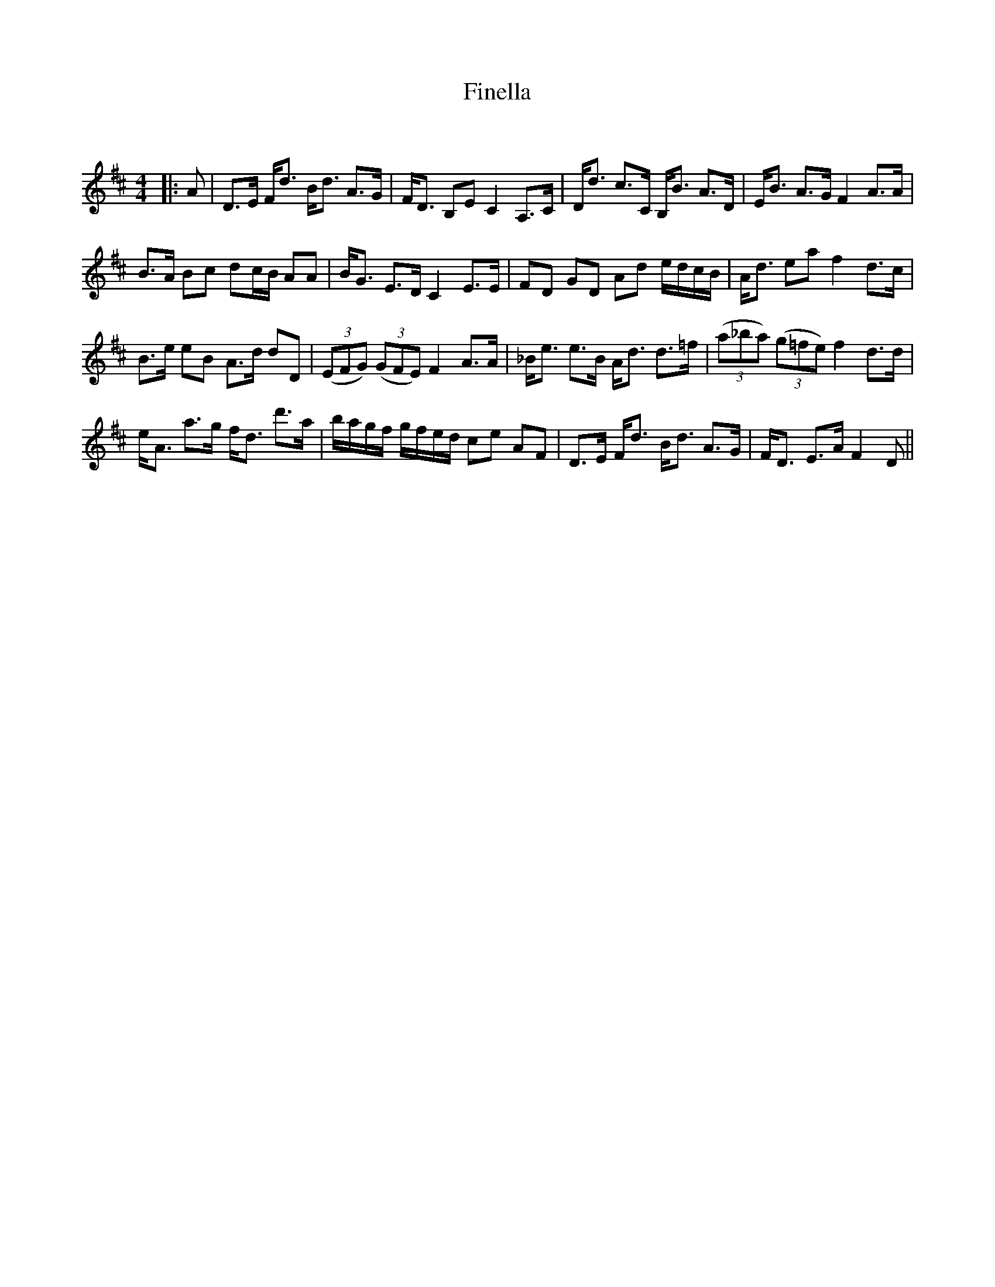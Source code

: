 X:1
T: Finella
C:
R:Strathspey
Q: 128
K:D
M:4/4
L:1/16
|:A2|D3E Fd3 Bd3 A3G|FD3 B,2E2 C4 A,3C|Dd3 c3C B,B3 A3D|EB3 A3G F4 A3A|
B3A B2c2 d2cB A2A2|BG3 E3D C4 E3E|F2D2 G2D2 A2d2 edcB|Ad3 e2a2 f4 d3c|
B3e e2B2 A3d d2D2|((3E2F2G2) ((3G2F2E2) F4 A3A|_Be3 e3B Ad3 d3=f|((3a2_b2a2) ((3g2=f2e2) f4 d3d|
eA3 a3g fd3 d'3a|bagf gfed c2e2 A2F2|D3E Fd3 Bd3 A3G|FD3 E3A F4 D2||
